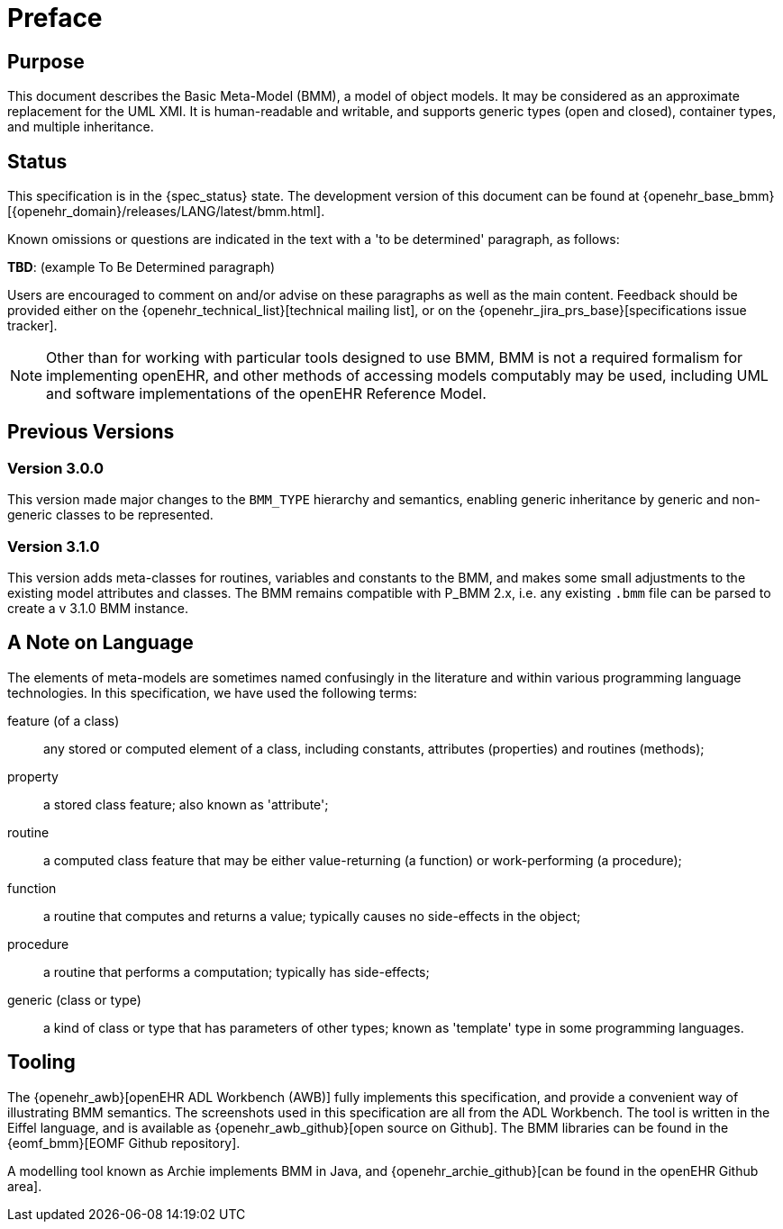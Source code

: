 = Preface

== Purpose

This document describes the Basic Meta-Model (BMM), a model of object models. It may be considered as an approximate replacement for the UML XMI. It is human-readable and writable, and supports generic types (open and closed), container types, and multiple inheritance.

== Status

This specification is in the {spec_status} state. The development version of this document can be found at {openehr_base_bmm}[{openehr_domain}/releases/LANG/latest/bmm.html].

Known omissions or questions are indicated in the text with a 'to be determined' paragraph, as follows:
[.tbd]
*TBD*: (example To Be Determined paragraph)

Users are encouraged to comment on and/or advise on these paragraphs as well as the main content.  Feedback should be provided either on the {openehr_technical_list}[technical mailing list], or on the {openehr_jira_prs_base}[specifications issue tracker].

NOTE: Other than for working with particular tools designed to use BMM, BMM is not a required formalism for implementing openEHR, and other methods of accessing models computably may be used, including UML and software implementations of the openEHR Reference Model.

== Previous Versions

=== Version 3.0.0

This version made major changes to the `BMM_TYPE` hierarchy and semantics, enabling generic inheritance by generic and non-generic classes to be represented.

=== Version 3.1.0

This version adds meta-classes for routines, variables and constants to the BMM, and makes some small adjustments to the existing model attributes and classes. The BMM remains compatible with P_BMM 2.x, i.e. any existing `.bmm` file can be parsed to create a v 3.1.0 BMM instance.

== A Note on Language

The elements of meta-models are sometimes named confusingly in the literature and within various programming language technologies. In this specification, we have used the following terms:

feature (of a class):: any stored or computed element of a class, including constants, attributes (properties) and routines (methods);
property:: a stored class feature; also known as 'attribute';
routine:: a computed class feature that may be either value-returning (a function) or work-performing (a procedure);
function:: a routine that computes and returns a value; typically causes no side-effects in the object;
procedure:: a routine that performs a computation; typically has side-effects;
generic (class or type):: a kind of class or type that has parameters of other types; known as 'template' type in some programming languages.

== Tooling

The {openehr_awb}[openEHR ADL Workbench (AWB)] fully implements this specification, and provide a convenient way of illustrating BMM semantics. The screenshots used in this specification are all from the ADL Workbench. The tool is written in the Eiffel language, and is available as {openehr_awb_github}[open source on Github]. The BMM libraries can be found in the {eomf_bmm}[EOMF Github repository].

A modelling tool known as Archie implements BMM in Java, and {openehr_archie_github}[can be found in the openEHR Github area].
